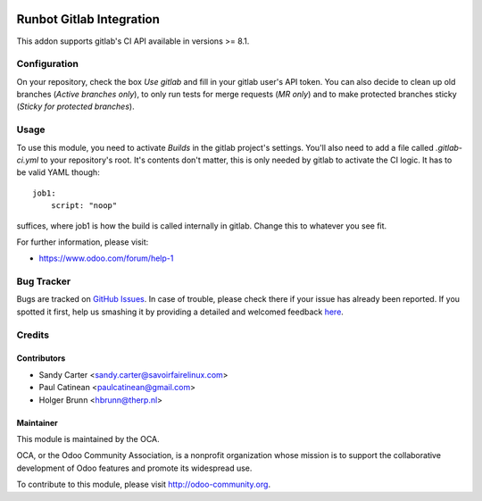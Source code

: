.. image:: https://img.shields.io/badge/licence-AGPL--3-blue.svg
    :alt: License: AGPL-3

=========================
Runbot Gitlab Integration
=========================

This addon supports gitlab's CI API available in versions >= 8.1.

Configuration
=============

On your repository, check the box `Use gitlab` and fill in your gitlab user's API token. You can also decide to clean up old branches (`Active branches only`), to only run tests for merge requests (`MR only`) and to make protected branches sticky (`Sticky for protected branches`).

Usage
=====

To use this module, you need to activate `Builds` in the gitlab project's settings. You'll also need to add a file called `.gitlab-ci.yml` to your repository's root. It's contents don't matter, this is only needed by gitlab to activate the CI logic. It has to be valid YAML though::

    job1:
        script: "noop"

suffices, where job1 is how the build is called internally in gitlab. Change this to whatever you see fit.

.. image:: https://odoo-community.org/website/image/ir.attachment/5784_f2813bd/datas
    :alt: Try me on Runbotrunbot
    :target: https://runbot.odoo-community.org/runbot/146/8.0

For further information, please visit:

* https://www.odoo.com/forum/help-1

Bug Tracker
===========

Bugs are tracked on `GitHub Issues <https://github.com/OCA/runbot_gitlab/issues>`_.
In case of trouble, please check there if your issue has already been reported.
If you spotted it first, help us smashing it by providing a detailed and welcomed feedback
`here <https://github.com/OCA/runbot-addons/issues/new?body=module:%20runbot_gitlab%0Aversion:%208.0%0A%0A**Steps%20to%20reproduce**%0A-%20...%0A%0A**Current%20behavior**%0A%0A**Expected%20behavior**>`_.

Credits
=======

Contributors
------------

* Sandy Carter <sandy.carter@savoirfairelinux.com>
* Paul Catinean <paulcatinean@gmail.com>
* Holger Brunn <hbrunn@therp.nl>

Maintainer
----------

.. image:: https://odoo-community.org/logo.png
   :alt: Odoo Community Association
   :target: https://odoo-community.org

This module is maintained by the OCA.

OCA, or the Odoo Community Association, is a nonprofit organization whose
mission is to support the collaborative development of Odoo features and
promote its widespread use.

To contribute to this module, please visit http://odoo-community.org.
